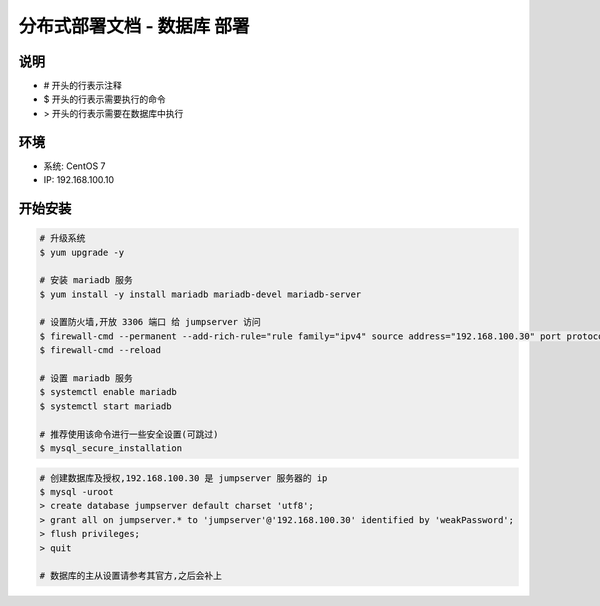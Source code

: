 分布式部署文档 - 数据库 部署
----------------------------------------------------

说明
~~~~~~~
-  # 开头的行表示注释
-  $ 开头的行表示需要执行的命令
-  > 开头的行表示需要在数据库中执行

环境
~~~~~~~

-  系统: CentOS 7
-  IP: 192.168.100.10

开始安装
~~~~~~~~~~~~

.. code-block:: shell

    # 升级系统
    $ yum upgrade -y

    # 安装 mariadb 服务
    $ yum install -y install mariadb mariadb-devel mariadb-server

    # 设置防火墙,开放 3306 端口 给 jumpserver 访问
    $ firewall-cmd --permanent --add-rich-rule="rule family="ipv4" source address="192.168.100.30" port protocol="tcp" port="3306" accept"
    $ firewall-cmd --reload

    # 设置 mariadb 服务
    $ systemctl enable mariadb
    $ systemctl start mariadb

    # 推荐使用该命令进行一些安全设置(可跳过)
    $ mysql_secure_installation

.. code-block:: shell

    # 创建数据库及授权,192.168.100.30 是 jumpserver 服务器的 ip
    $ mysql -uroot
    > create database jumpserver default charset 'utf8';
    > grant all on jumpserver.* to 'jumpserver'@'192.168.100.30' identified by 'weakPassword';
    > flush privileges;
    > quit

    # 数据库的主从设置请参考其官方,之后会补上
